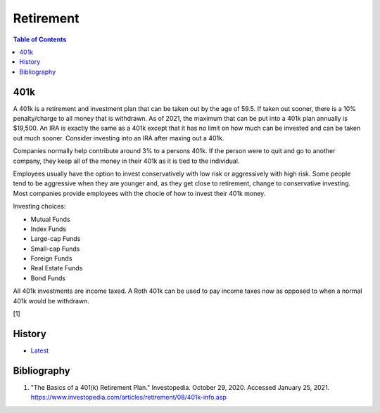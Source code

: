 Retirement
==========

.. contents:: Table of Contents

401k
----

A 401k is a retirement and investment plan that can be taken out by the age of 59.5. If taken out sooner, there is a 10% penalty/charge to all money that is withdrawn. As of 2021, the maximum that can be put into a 401k plan annually is $19,500. An IRA is exactly the same as a 401k except that it has no limit on how much can be invested and can be taken out much sooner. Consider investing into an IRA after maxing out a 401k.

Companies normally help contribute around 3% to a persons 401k. If the person were to quit and go to another company, they keep all of the money in their 401k as it is tied to the individual.

Employees usually have the option to invest conservatively with low risk or aggressively with high risk. Some people tend to be aggressive when they are younger and, as they get close to retirement, change to conservative investing. Most companies provide employees with the chocie of how to invest their 401k money.

Investing choices:

-  Mutual Funds
-  Index Funds
-  Large-cap Funds
-  Small-cap Funds
-  Foreign Funds
-  Real Estate Funds
-  Bond Funds

All 401k investments are income taxed. A Roth 401k can be used to pay income taxes now as opposed to when a normal 401k would be withdrawn.

[1]

History
-------

-  `Latest <https://github.com/ekultails/lifepages/commits/master/src/finance/retirement.rst>`__

Bibliography
------------

1. "The Basics of a 401(k) Retirement Plan." Investopedia. October 29, 2020. Accessed January 25, 2021. https://www.investopedia.com/articles/retirement/08/401k-info.asp
